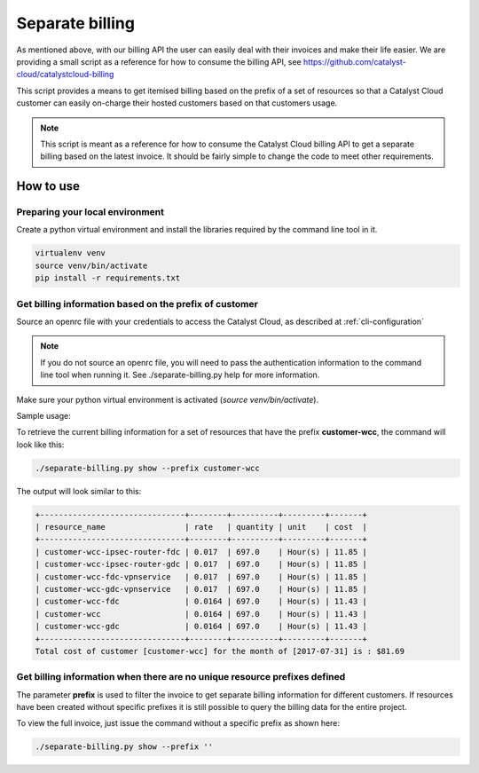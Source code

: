 ################
Separate billing
################

As mentioned above, with our billing API the user can easily deal with their
invoices and make their life easier. We are providing a small script as a
reference for how to consume the billing API, see
https://github.com/catalyst-cloud/catalystcloud-billing

This script provides a means to get itemised billing based on the prefix of a
set of resources so that a Catalyst Cloud customer can easily on-charge their
hosted customers based on that customers usage.

.. note::

  This script is meant as a reference for how to consume the Catalyst
  Cloud billing API to get a separate billing based on the latest invoice. It
  should be fairly simple to change the code to meet other requirements.

**********
How to use
**********

Preparing your local environment
================================

Create a python virtual environment and install the libraries required by the
command line tool in it.

.. code-block:: bash

  virtualenv venv
  source venv/bin/activate
  pip install -r requirements.txt

Get billing information based on the prefix of customer
=======================================================

Source an openrc file with your credentials to access the Catalyst Cloud, as
described at :ref:`cli-configuration`

.. note::

  If you do not source an openrc file, you will need to pass the
  authentication information to the command line tool when running it. See
  ./separate-billing.py help for more information.

Make sure your python virtual environment is activated
(`source venv/bin/activate`).

Sample usage:

To retrieve the current billing information for a set of resources that have
the prefix **customer-wcc**, the command will look like this:

.. code-block:: bash

  ./separate-billing.py show --prefix customer-wcc

The output will look similar to this:

.. code-block:: bash

  +-------------------------------+--------+----------+---------+-------+
  | resource_name                 | rate   | quantity | unit    | cost  |
  +-------------------------------+--------+----------+---------+-------+
  | customer-wcc-ipsec-router-fdc | 0.017  | 697.0    | Hour(s) | 11.85 |
  | customer-wcc-ipsec-router-gdc | 0.017  | 697.0    | Hour(s) | 11.85 |
  | customer-wcc-fdc-vpnservice   | 0.017  | 697.0    | Hour(s) | 11.85 |
  | customer-wcc-gdc-vpnservice   | 0.017  | 697.0    | Hour(s) | 11.85 |
  | customer-wcc-fdc              | 0.0164 | 697.0    | Hour(s) | 11.43 |
  | customer-wcc                  | 0.0164 | 697.0    | Hour(s) | 11.43 |
  | customer-wcc-gdc              | 0.0164 | 697.0    | Hour(s) | 11.43 |
  +-------------------------------+--------+----------+---------+-------+
  Total cost of customer [customer-wcc] for the month of [2017-07-31] is : $81.69


Get billing information when there are no unique resource prefixes defined
==========================================================================

The parameter **prefix** is used to filter the invoice to get separate billing
information for different customers. If resources have been created without
specific prefixes it is still possible to query the billing data for the entire
project.

To view the full invoice, just issue the command without a specific
prefix as shown here:

.. code-block:: bash

  ./separate-billing.py show --prefix ''
